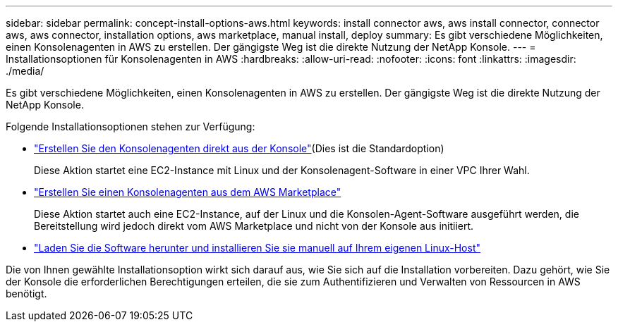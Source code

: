 ---
sidebar: sidebar 
permalink: concept-install-options-aws.html 
keywords: install connector aws, aws install connector, connector aws, aws connector, installation options, aws marketplace, manual install, deploy 
summary: Es gibt verschiedene Möglichkeiten, einen Konsolenagenten in AWS zu erstellen.  Der gängigste Weg ist die direkte Nutzung der NetApp Konsole. 
---
= Installationsoptionen für Konsolenagenten in AWS
:hardbreaks:
:allow-uri-read: 
:nofooter: 
:icons: font
:linkattrs: 
:imagesdir: ./media/


[role="lead"]
Es gibt verschiedene Möglichkeiten, einen Konsolenagenten in AWS zu erstellen.  Der gängigste Weg ist die direkte Nutzung der NetApp Konsole.

Folgende Installationsoptionen stehen zur Verfügung:

* link:task-install-connector-aws-bluexp.html["Erstellen Sie den Konsolenagenten direkt aus der Konsole"](Dies ist die Standardoption)
+
Diese Aktion startet eine EC2-Instance mit Linux und der Konsolenagent-Software in einer VPC Ihrer Wahl.

* link:task-install-connector-aws-marketplace.html["Erstellen Sie einen Konsolenagenten aus dem AWS Marketplace"]
+
Diese Aktion startet auch eine EC2-Instance, auf der Linux und die Konsolen-Agent-Software ausgeführt werden, die Bereitstellung wird jedoch direkt vom AWS Marketplace und nicht von der Konsole aus initiiert.

* link:task-install-connector-aws-manual.html["Laden Sie die Software herunter und installieren Sie sie manuell auf Ihrem eigenen Linux-Host"]


Die von Ihnen gewählte Installationsoption wirkt sich darauf aus, wie Sie sich auf die Installation vorbereiten.  Dazu gehört, wie Sie der Konsole die erforderlichen Berechtigungen erteilen, die sie zum Authentifizieren und Verwalten von Ressourcen in AWS benötigt.
